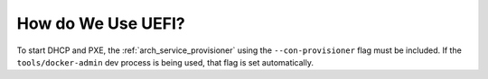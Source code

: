.. index::
	UEFI; Usage

.. _faq_using_uefi:

How do We Use UEFI?
===================

To start DHCP and PXE, the :ref:`arch_service_provisioner` using the ``--con-provisioner`` flag must be included.  If the ``tools/docker-admin`` dev process is being used, that flag is set automatically.